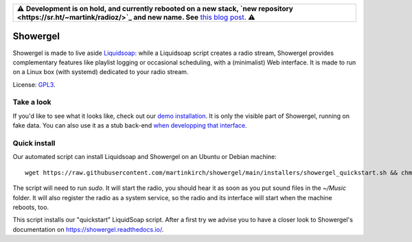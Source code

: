 .. csv-table::

    "⚠️ **Development is on hold, and currently rebooted on a new stack, `new repository <https://sr.ht/~martink/radioz/>`_ and new name. See** `this blog post <https://mkir.ch/2023-10-22/radio-automation-showergel-becomes-radioz.html>`_. ⚠️"

=========
Showergel
=========

Showergel is made to live aside Liquidsoap_:
while a Liquidsoap script creates a radio stream,
Showergel provides complementary features like playlist logging or occasional
scheduling, with a (minimalist) Web interface.
It is made to run on a Linux box (with systemd) dedicated to your radio stream.

License: GPL3_.

Take a look
-----------

If you'd like to see what it looks like,
check out our `demo installation <https://showergel.fly.dev>`_.
It is only the visible part of Showergel,
running on fake data.
You can also use it as a stub back-end
`when developping that interface <https://showergel.readthedocs.io/en/latest/installing.html#install-for-front-end-development>`_.


Quick install
-------------

Our automated script can install Liquidsoap and Showergel on an Ubuntu or Debian machine::

    wget https://raw.githubusercontent.com/martinkirch/showergel/main/installers/showergel_quickstart.sh && chmod +x showergel_quickstart.sh && ./showergel_quickstart.sh

The script will need to run `sudo`.
It will start the radio, you should hear it as soon as you put sound files in the `~/Music` folder.
It will also register the radio as a system service, so the radio and its interface will start when the machine reboots, too.

This script installs our "quickstart" LiquidSoap script.
After a first try we advise you to have a closer look to Showergel's documentation on https://showergel.readthedocs.io/. 


.. _Liquidsoap: https://www.liquidsoap.info/
.. _GPL3: https://www.gnu.org/licenses/gpl-3.0.html

